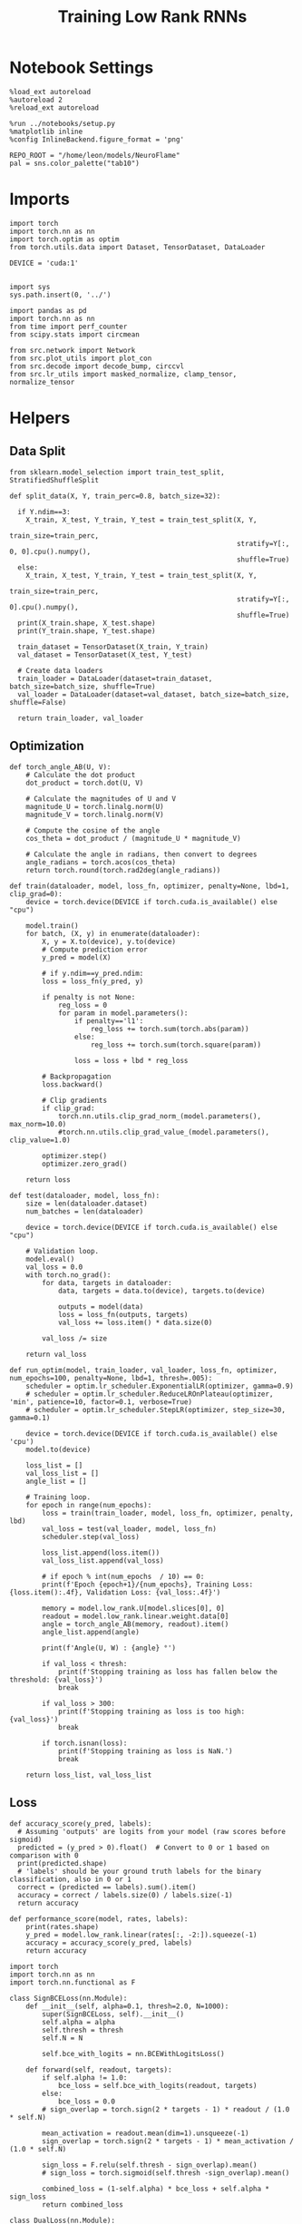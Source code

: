 #+STARTUP: fold
#+TITLE: Training Low Rank RNNs
#+PROPERTY: header-args:ipython :results both :exports both :async yes :session dual :kernel torch

* Notebook Settings

#+begin_src ipython
  %load_ext autoreload
  %autoreload 2
  %reload_ext autoreload

  %run ../notebooks/setup.py
  %matplotlib inline
  %config InlineBackend.figure_format = 'png'

  REPO_ROOT = "/home/leon/models/NeuroFlame"
  pal = sns.color_palette("tab10")
#+end_src

#+RESULTS:
: The autoreload extension is already loaded. To reload it, use:
:   %reload_ext autoreload
: Python exe
: /home/leon/mambaforge/envs/torch/bin/python


* Imports

#+begin_src ipython
  import torch
  import torch.nn as nn
  import torch.optim as optim
  from torch.utils.data import Dataset, TensorDataset, DataLoader

  DEVICE = 'cuda:1'

#+end_src

#+RESULTS:

#+begin_src ipython
  import sys
  sys.path.insert(0, '../')

  import pandas as pd
  import torch.nn as nn
  from time import perf_counter
  from scipy.stats import circmean

  from src.network import Network
  from src.plot_utils import plot_con
  from src.decode import decode_bump, circcvl
  from src.lr_utils import masked_normalize, clamp_tensor, normalize_tensor
#+end_src

#+RESULTS:

* Helpers
** Data Split

#+begin_src ipython
  from sklearn.model_selection import train_test_split, StratifiedShuffleSplit

  def split_data(X, Y, train_perc=0.8, batch_size=32):

    if Y.ndim==3:
      X_train, X_test, Y_train, Y_test = train_test_split(X, Y,
                                                          train_size=train_perc,
                                                          stratify=Y[:, 0, 0].cpu().numpy(),
                                                          shuffle=True)
    else:
      X_train, X_test, Y_train, Y_test = train_test_split(X, Y,
                                                          train_size=train_perc,
                                                          stratify=Y[:, 0].cpu().numpy(),
                                                          shuffle=True)
    print(X_train.shape, X_test.shape)
    print(Y_train.shape, Y_test.shape)

    train_dataset = TensorDataset(X_train, Y_train)
    val_dataset = TensorDataset(X_test, Y_test)

    # Create data loaders
    train_loader = DataLoader(dataset=train_dataset, batch_size=batch_size, shuffle=True)
    val_loader = DataLoader(dataset=val_dataset, batch_size=batch_size, shuffle=False)

    return train_loader, val_loader
#+end_src

#+RESULTS:

** Optimization

#+begin_src ipython
  def torch_angle_AB(U, V):
      # Calculate the dot product
      dot_product = torch.dot(U, V)

      # Calculate the magnitudes of U and V
      magnitude_U = torch.linalg.norm(U)
      magnitude_V = torch.linalg.norm(V)

      # Compute the cosine of the angle
      cos_theta = dot_product / (magnitude_U * magnitude_V)

      # Calculate the angle in radians, then convert to degrees
      angle_radians = torch.acos(cos_theta)
      return torch.round(torch.rad2deg(angle_radians))
#+end_src

#+RESULTS:

#+begin_src ipython
  def train(dataloader, model, loss_fn, optimizer, penalty=None, lbd=1, clip_grad=0):
      device = torch.device(DEVICE if torch.cuda.is_available() else "cpu")

      model.train()
      for batch, (X, y) in enumerate(dataloader):
          X, y = X.to(device), y.to(device)
          # Compute prediction error
          y_pred = model(X)

          # if y.ndim==y_pred.ndim:
          loss = loss_fn(y_pred, y)

          if penalty is not None:
              reg_loss = 0
              for param in model.parameters():
                  if penalty=='l1':
                      reg_loss += torch.sum(torch.abs(param))
                  else:
                      reg_loss += torch.sum(torch.square(param))

                  loss = loss + lbd * reg_loss

          # Backpropagation
          loss.backward()

          # Clip gradients
          if clip_grad:
              torch.nn.utils.clip_grad_norm_(model.parameters(), max_norm=10.0)
              #torch.nn.utils.clip_grad_value_(model.parameters(), clip_value=1.0)

          optimizer.step()
          optimizer.zero_grad()

      return loss
#+end_src

#+RESULTS:

#+begin_src ipython
  def test(dataloader, model, loss_fn):
      size = len(dataloader.dataset)
      num_batches = len(dataloader)

      device = torch.device(DEVICE if torch.cuda.is_available() else "cpu")

      # Validation loop.
      model.eval()
      val_loss = 0.0
      with torch.no_grad():
          for data, targets in dataloader:
              data, targets = data.to(device), targets.to(device)

              outputs = model(data)
              loss = loss_fn(outputs, targets)
              val_loss += loss.item() * data.size(0)

          val_loss /= size

      return val_loss
#+end_src

#+RESULTS:

#+begin_src ipython
  def run_optim(model, train_loader, val_loader, loss_fn, optimizer, num_epochs=100, penalty=None, lbd=1, thresh=.005):
      scheduler = optim.lr_scheduler.ExponentialLR(optimizer, gamma=0.9)
      # scheduler = optim.lr_scheduler.ReduceLROnPlateau(optimizer, 'min', patience=10, factor=0.1, verbose=True)
      # scheduler = optim.lr_scheduler.StepLR(optimizer, step_size=30, gamma=0.1)

      device = torch.device(DEVICE if torch.cuda.is_available() else 'cpu')
      model.to(device)

      loss_list = []
      val_loss_list = []
      angle_list = []

      # Training loop.
      for epoch in range(num_epochs):
          loss = train(train_loader, model, loss_fn, optimizer, penalty, lbd)
          val_loss = test(val_loader, model, loss_fn)
          scheduler.step(val_loss)

          loss_list.append(loss.item())
          val_loss_list.append(val_loss)

          # if epoch % int(num_epochs  / 10) == 0:
          print(f'Epoch {epoch+1}/{num_epochs}, Training Loss: {loss.item():.4f}, Validation Loss: {val_loss:.4f}')

          memory = model.low_rank.U[model.slices[0], 0]
          readout = model.low_rank.linear.weight.data[0]
          angle = torch_angle_AB(memory, readout).item()
          angle_list.append(angle)

          print(f'Angle(U, W) : {angle} °')

          if val_loss < thresh:
              print(f'Stopping training as loss has fallen below the threshold: {val_loss}')
              break

          if val_loss > 300:
              print(f'Stopping training as loss is too high: {val_loss}')
              break

          if torch.isnan(loss):
              print(f'Stopping training as loss is NaN.')
              break

      return loss_list, val_loss_list
#+end_src

#+RESULTS:

** Loss

#+begin_src ipython
  def accuracy_score(y_pred, labels):
    # Assuming 'outputs' are logits from your model (raw scores before sigmoid)
    predicted = (y_pred > 0).float()  # Convert to 0 or 1 based on comparison with 0
    print(predicted.shape)
    # 'labels' should be your ground truth labels for the binary classification, also in 0 or 1
    correct = (predicted == labels).sum().item()
    accuracy = correct / labels.size(0) / labels.size(-1)
    return accuracy
#+end_src

#+RESULTS:

#+begin_src ipython
  def performance_score(model, rates, labels):
      print(rates.shape)
      y_pred = model.low_rank.linear(rates[:, -2:]).squeeze(-1)
      accuracy = accuracy_score(y_pred, labels)
      return accuracy
#+end_src

#+RESULTS:

#+begin_src ipython
  import torch
  import torch.nn as nn
  import torch.nn.functional as F

  class SignBCELoss(nn.Module):
      def __init__(self, alpha=0.1, thresh=2.0, N=1000):
          super(SignBCELoss, self).__init__()
          self.alpha = alpha
          self.thresh = thresh
          self.N = N

          self.bce_with_logits = nn.BCEWithLogitsLoss()

      def forward(self, readout, targets):
          if self.alpha != 1.0:
              bce_loss = self.bce_with_logits(readout, targets)
          else:
              bce_loss = 0.0
          # sign_overlap = torch.sign(2 * targets - 1) * readout / (1.0 * self.N)

          mean_activation = readout.mean(dim=1).unsqueeze(-1)
          sign_overlap = torch.sign(2 * targets - 1) * mean_activation / (1.0 * self.N)

          sign_loss = F.relu(self.thresh - sign_overlap).mean()
          # sign_loss = torch.sigmoid(self.thresh -sign_overlap).mean()

          combined_loss = (1-self.alpha) * bce_loss + self.alpha * sign_loss
          return combined_loss
#+end_src

#+RESULTS:

#+begin_src ipython
  class DualLoss(nn.Module):
      def __init__(self, alpha=0.1, thresh=2.0, N=1000, cue_idx=[], rwd_idx=-1, zero_idx=[]):
          super(DualLoss, self).__init__()
          self.alpha = alpha
          self.thresh = thresh
          self.N = N

          self.zero_idx = zero_idx
          self.cue_idx = torch.tensor(cue_idx, dtype=torch.int, device=DEVICE)
          self.rwd_idx = torch.tensor(rwd_idx, dtype=torch.int, device=DEVICE)

          self.loss = SignBCELoss(self.alpha, self.thresh, self.N)

      def forward(self, readout, targets):

          # ensuring zero bl overlap
          bl_loss = F.relu(readout[:, self.zero_idx].abs() / self.N - 0.1).mean()

          is_empty = self.cue_idx.numel() == 0
          if is_empty:
              self.DPA_loss = self.loss(readout[:, self.rwd_idx], targets)
              return (self.DPA_loss + bl_loss) / 2.0
          else:
              self.DPA_loss = self.loss(readout[:, self.rwd_idx], targets[:, 0, :self.rwd_idx.shape[0]])
              self.DRT_loss = self.loss(readout[:, self.cue_idx], targets[:, 1, :self.cue_idx.shape[0]])
              return (self.DPA_loss + self.DRT_loss + bl_loss ) / 3.0
#+end_src

#+RESULTS:

** Other

#+begin_src ipython
  def angle_AB(A, B):
      A_norm = A / (np.linalg.norm(A) + 1e-5)
      B_norm = B / (np.linalg.norm(B) + 1e-5)

      return int(np.arccos(A_norm @ B_norm) * 180 / np.pi)
#+end_src

#+RESULTS:

#+begin_src ipython
  def get_theta(a, b, GM=0, IF_NORM=0):

      u, v = a, b

      if GM:
          v = b - np.dot(b, a) / np.dot(a, a) * a

      if IF_NORM:
          u = a / np.linalg.norm(a)
          v = b / np.linalg.norm(b)

      return np.arctan2(v, u) % (2.0 * np.pi)
#+end_src

#+RESULTS:

#+begin_src ipython
  def get_idx(model, rank=2):
      ksi = torch.hstack((model.low_rank.U, model.low_rank.V)).T
      ksi = ksi[:, :model.Na[0]]

      readout = model.low_rank.linear.weight.data
      ksi = torch.vstack((ksi, readout))

      print('ksi', ksi.shape)

      ksi = ksi.cpu().detach().numpy()
      theta = get_theta(ksi[0], ksi[rank])

      return theta.argsort()
#+end_src

#+RESULTS:

#+begin_src ipython
  def get_overlap(model, rates):
      ksi = model.odors.cpu().detach().numpy()
      return rates @ ksi.T / rates.shape[-1]

#+end_src

#+RESULTS:

#+begin_src ipython
  import scipy.stats as stats

  def plot_smooth(data, ax, color):
      mean = data.mean(axis=0)
      ci = smooth.std(axis=0, ddof=1) * 1.96

      # Plot
      ax.plot(mean, color=color)
      ax.fill_between(range(data.shape[1]), mean - ci, mean + ci, alpha=0.25, color=color)

#+end_src

#+RESULTS:

#+begin_src ipython
  def convert_seconds(seconds):
      h = seconds // 3600
      m = (seconds % 3600) // 60
      s = seconds % 60
      return h, m, s
#+end_src

#+RESULTS:

** plots

#+begin_src ipython
  def plot_rates_selec(rates, idx, thresh=0.5, figname='fig.svg'):
        ordered = rates[..., idx]
        fig, ax = plt.subplots(1, 2, figsize=[2*width, height])
        r_max = thresh * np.max(rates[0])

        ax[0].imshow(rates[0].T, aspect='auto', cmap='jet', vmin=0, vmax=r_max)
        ax[0].set_ylabel('Neuron #')
        ax[0].set_xlabel('Step')

        ax[1].imshow(ordered[0].T, aspect='auto', cmap='jet', vmin=0, vmax=r_max)
        ax[1].set_yticks(np.linspace(0, model.Na[0].cpu().detach(), 5), np.linspace(0, 360, 5).astype(int))
        ax[1].set_ylabel('Pref. Location (°)')
        ax[1].set_xlabel('Step')
        plt.savefig(figname, dpi=300)
        plt.show()
#+end_src

#+RESULTS:

#+begin_src ipython
  def plot_overlap(rates, memory, readout, labels=['A', 'B'], figname='fig.svg'):
      fig, ax = plt.subplots(1, 2, figsize=[2*width, height])
      overlap =(rates @ memory) / rates.shape[-1]

      if overlap.shape[0]>2:
          ax[0].plot(overlap.T[..., :2], label=labels[0])
          ax[0].plot(overlap.T[..., 2:], '--', label=labels[1])
      else:
          ax[0].plot(overlap.T[..., 0], label=labels[0])
          ax[0].plot(overlap.T[..., 1], '--', label=labels[1])

      ax[0].set_xlabel('Step')
      ax[0].set_ylabel('Overlap')
      ax[0].set_title('Memory')

      overlap =(rates @ readout) / rates.shape[-1]

      if overlap.shape[0]>2:
          ax[1].plot(overlap.T[..., :2], label=labels[0])
          ax[1].plot(overlap.T[..., 2:], '--', label=labels[1])
      else:
          ax[1].plot(overlap.T[..., 0], label=labels[0])
          ax[1].plot(overlap.T[..., 1], '--', label=labels[1])

      ax[1].set_xlabel('Step')
      ax[1].set_ylabel('Overlap')
      ax[1].set_title('Readout')

      # plt.legend(fontsize=10, frameon=False)
      plt.savefig(figname, dpi=300)
      plt.show()
#+end_src

#+RESULTS:

#+begin_src ipython
  def plot_m0_m1_phi(rates, idx, figname='fig.svg'):

      m0, m1, phi = decode_bump(rates[..., idx], axis=-1)
      fig, ax = plt.subplots(1, 3, figsize=[2*width, height])

      ax[0].plot(m0[:2].T)
      ax[0].plot(m0[2:].T, '--')
      #ax[0].set_ylim([0, 360])
      #ax[0].set_yticks([0, 90, 180, 270, 360])
      ax[0].set_ylabel('$\mathcal{F}_0$ (Hz)')
      ax[0].set_xlabel('Step')

      ax[1].plot(m1[:2].T)
      ax[1].plot(m1[2:].T, '--')
      # ax[1].set_ylim([0, 360])
      # ax[1].set_yticks([0, 90, 180, 270, 360])
      ax[1].set_ylabel('$\mathcal{F}_1$ (Hz)')
      ax[1].set_xlabel('Step')

      ax[2].plot(phi[:2].T * 180 / np.pi)
      ax[2].plot(phi[2:].T * 180 / np.pi, '--')
      ax[2].set_ylim([0, 360])
      ax[2].set_yticks([0, 90, 180, 270, 360])
      ax[2].set_ylabel('Phase (°)')
      ax[2].set_xlabel('Step')

      plt.savefig(figname, dpi=300)
      plt.show()
    #+end_src

#+RESULTS:

* Model

#+begin_src ipython
  REPO_ROOT = "/home/leon/models/NeuroFlame"
  conf_name = "config_train.yml"
  DEVICE = 'cuda:1'
  seed = np.random.randint(0, 1e6)
  print(seed)
  #seed = 760946
#+end_src

#+RESULTS:
: 77492

#+begin_src ipython
  model = Network(conf_name, REPO_ROOT, VERBOSE=0, DEVICE=DEVICE, SEED=seed, N_BATCH=16)
#+end_src

#+RESULTS:

* Sample Classification
** Training
*** Parameters

#+begin_src ipython
  for name, param in model.named_parameters():
      if param.requires_grad:
          print(name, param.shape)
#+end_src

#+RESULTS:
: low_rank.U torch.Size([2000, 1])
: low_rank.V torch.Size([2000, 1])
: low_rank.lr_kappa torch.Size([1])
: low_rank.linear.weight torch.Size([1, 1000])
: low_rank.linear.bias torch.Size([1])

#+begin_src ipython
  model.LR_TRAIN = 1
  model.LR_READOUT=1
#+end_src

#+RESULTS:

Testing the network on steps from sample odor offset to test odor onset

#+begin_src ipython
  steps = np.arange(0, model.N_STEPS - model.N_STEADY, model.N_WINDOW)

  mask = (steps >= (model.N_STIM_OFF[0] - model.N_STEADY)) & (steps <= (model.N_STEPS - model.N_STEADY))
  rwd_idx = np.where(mask)[0]
  print('rwd', rwd_idx)

  model.lr_eval_win = rwd_idx.shape[0]

  stim_mask = (steps >= (model.N_STIM_ON[0] - model.N_STEADY)) & (steps < (model.N_STIM_OFF[0] - model.N_STEADY))

  zero_idx = np.where(~mask & ~stim_mask )[0]
  print('zero', zero_idx)
#+end_src

#+RESULTS:
: rwd [20 21 22 23 24 25 26 27 28 29 30 31 32 33 34 35 36 37 38 39 40 41 42 43
:  44 45 46 47 48 49 50 51 52 53 54 55 56 57 58 59 60 61 62 63 64 65 66 67
:  68 69 70]
: zero [0 1 2 3 4 5 6 7 8 9]

*** Inputs and Labels

#+begin_src ipython
  model.N_BATCH = 128

  model.I0[0] = 2.0
  model.I0[1] = 0
  model.I0[2] = 0

  A = model.init_ff_input()

  model.I0[0] = -2.0
  model.I0[1] = 0
  model.I0[2] = 0

  B = model.init_ff_input()

  ff_input = torch.cat((A, B))
  print(ff_input.shape)
#+end_src

#+RESULTS:
: torch.Size([256, 810, 2000])

#+begin_src ipython
  labels_A = torch.ones((model.N_BATCH, rwd_idx.shape[0]))
  labels_B = torch.zeros((model.N_BATCH, rwd_idx.shape[0]))
  labels = torch.cat((labels_A, labels_B))

  print('labels', labels.shape)
#+end_src

#+RESULTS:
: labels torch.Size([256, 51])

*** Run

#+begin_src ipython
  batch_size = 32
  train_loader, val_loader = split_data(ff_input, labels, train_perc=0.8, batch_size=batch_size)
#+end_src

#+RESULTS:
: torch.Size([204, 810, 2000]) torch.Size([52, 810, 2000])
: torch.Size([204, 51]) torch.Size([52, 51])

#+begin_src ipython
  criterion = DualLoss(alpha=1.0, thresh=2.0, N=model.Na[0], rwd_idx=rwd_idx, zero_idx=zero_idx)

  # SGD, Adam, AdamW
  learning_rate = 0.05
  optimizer = optim.AdamW(model.parameters(), lr=learning_rate)
#+end_src

#+RESULTS:

#+begin_src ipython
  num_epochs = 30
  start = perf_counter()
  loss, val_loss = run_optim(model, train_loader, val_loader, criterion, optimizer, num_epochs)
  end = perf_counter()
  print("Elapsed (with compilation) = %dh %dm %ds" % convert_seconds(end - start))
#+end_src

#+RESULTS:
#+begin_example
  Epoch 1/30, Training Loss: 0.9882, Validation Loss: 0.9659
  Angle(U, W) : 93.0 °
  Epoch 2/30, Training Loss: 0.9411, Validation Loss: 0.9398
  Angle(U, W) : 93.0 °
  Epoch 3/30, Training Loss: 0.9291, Validation Loss: 0.9092
  Angle(U, W) : 93.0 °
  Epoch 4/30, Training Loss: 0.8795, Validation Loss: 0.8809
  Angle(U, W) : 93.0 °
  Epoch 5/30, Training Loss: 0.8775, Validation Loss: 0.8576
  Angle(U, W) : 92.0 °
  Epoch 6/30, Training Loss: 0.8017, Validation Loss: 0.8201
  Angle(U, W) : 91.0 °
  Epoch 7/30, Training Loss: 0.7519, Validation Loss: 0.7833
  Angle(U, W) : 91.0 °
  Epoch 8/30, Training Loss: 0.7369, Validation Loss: 0.7249
  Angle(U, W) : 91.0 °
  Epoch 9/30, Training Loss: 0.6979, Validation Loss: 0.6594
  Angle(U, W) : 93.0 °
  Epoch 10/30, Training Loss: 0.5484, Validation Loss: 0.5762
  Angle(U, W) : 93.0 °
  Epoch 11/30, Training Loss: 0.5772, Validation Loss: 0.5013
  Angle(U, W) : 93.0 °
  Epoch 12/30, Training Loss: 0.3474, Validation Loss: 0.3855
  Angle(U, W) : 93.0 °
  Epoch 13/30, Training Loss: 0.3326, Validation Loss: 0.3538
  Angle(U, W) : 93.0 °
  Epoch 14/30, Training Loss: 0.3596, Validation Loss: 0.3031
  Angle(U, W) : 93.0 °
  Epoch 15/30, Training Loss: 0.3241, Validation Loss: 0.2357
  Angle(U, W) : 93.0 °
  Epoch 16/30, Training Loss: 0.1772, Validation Loss: 0.1518
  Angle(U, W) : 94.0 °
  Epoch 17/30, Training Loss: 0.0740, Validation Loss: 0.1333
  Angle(U, W) : 94.0 °
  Epoch 18/30, Training Loss: 0.0527, Validation Loss: 0.0373
  Angle(U, W) : 95.0 °
  Epoch 19/30, Training Loss: 0.0108, Validation Loss: 0.0171
  Angle(U, W) : 96.0 °
  Epoch 20/30, Training Loss: 0.0054, Validation Loss: 0.0152
  Angle(U, W) : 96.0 °
  Epoch 21/30, Training Loss: 0.0160, Validation Loss: 0.0131
  Angle(U, W) : 96.0 °
  Epoch 22/30, Training Loss: 0.0131, Validation Loss: 0.0116
  Angle(U, W) : 96.0 °
  Epoch 23/30, Training Loss: 0.0111, Validation Loss: 0.0100
  Angle(U, W) : 96.0 °
  Epoch 24/30, Training Loss: 0.0082, Validation Loss: 0.0110
  Angle(U, W) : 96.0 °
  Epoch 25/30, Training Loss: 0.0044, Validation Loss: 0.0089
  Angle(U, W) : 96.0 °
  Epoch 26/30, Training Loss: 0.0040, Validation Loss: 0.0089
  Angle(U, W) : 96.0 °
  Epoch 27/30, Training Loss: 0.0042, Validation Loss: 0.0059
  Angle(U, W) : 96.0 °
  Epoch 28/30, Training Loss: 0.0032, Validation Loss: 0.0063
  Angle(U, W) : 96.0 °
  Epoch 29/30, Training Loss: 0.0028, Validation Loss: 0.0056
  Angle(U, W) : 96.0 °
  Epoch 30/30, Training Loss: 0.0011, Validation Loss: 0.0040
  Angle(U, W) : 96.0 °
  Stopping training as loss has fallen below the threshold: 0.003984620400632803
  Elapsed (with compilation) = 0h 4m 24s
#+end_example

** Testing

#+begin_src ipython
   from src.configuration import Configuration

   # model.DT = .001
   # model.RATE_NOISE=0
   # model.N_STEADY = int(model.T_STEADY / model.DT)
   # model.N_WINDOW = int(model.T_WINDOW / model.DT)
   # model.N_STEPS = int(model.DURATION / model.DT) + model.N_STEADY + model.N_WINDOW

   # model.N_STIM_ON = np.array(
   #     [int(i / model.DT) + model.N_STEADY for i in model.T_STIM_ON]
   # )
   # model.N_STIM_OFF = [int(i / model.DT) + model.N_STEADY for i in model.T_STIM_OFF]

   # # synaptic dynamics
   # model.TAU_SYN = torch.tensor([.004, .002], device=model.device)
   # model.EXP_DT_TAU_SYN = torch.ones(model.N_NEURON, device=model.device)
   # model.DT_TAU_SYN = torch.ones(model.N_NEURON, device=model.device)

   # for i_pop in range(model.N_POP):
   #       model.EXP_DT_TAU_SYN[model.slices[i_pop]] = torch.exp(
   #             -model.DT / model.TAU_SYN[i_pop]
   #       )
   #       model.DT_TAU_SYN[model.slices[i_pop]] = model.DT / model.TAU_SYN[i_pop]

   # config = Configuration(conf_name, REPO_ROOT)(DT=0.01, TAU_SYN=[.2, .1])
   # print(model.__dict__)
   # # model.__dict__.update(config.__dict__)
#+end_src

#+RESULTS:

#+begin_src ipython
  model.eval()
  model.LR_READOUT = 0
#+end_src

#+RESULTS:

#+begin_src ipython
  # model.VAR_FF = model.VAR_FF * 0.75
  print(model.VAR_FF)
#+end_src

#+RESULTS:
: tensor([[[0.0707],
:          [0.0707]]], device='cuda:1')

#+begin_src ipython
  model.N_BATCH = 10

  model.I0[0] = 2
  model.I0[1] = 0
  model.I0[2] = 0

  A = model.init_ff_input()

  model.I0[0] = -2
  model.I0[1] = 0
  model.I0[2] = 0

  B = model.init_ff_input()

  ff_input = torch.cat((A, B))
  print('ff_input', ff_input.shape)
#+end_src

#+RESULTS:
: ff_input torch.Size([20, 810, 2000])

#+begin_src ipython
  rates = model.forward(ff_input=ff_input).cpu().detach().numpy()
  print('rates', rates.shape)
#+end_src

#+RESULTS:
: rates (20, 71, 1000)

#+begin_src ipython
  # memory = model.odors.cpu().detach().numpy()[0]
  memory = model.low_rank.U.cpu().detach().numpy()[model.slices[0], 0]
  readout = model.low_rank.linear.weight.data.cpu().detach().numpy()[0]
  plot_overlap(rates, memory, readout, labels=['A', 'B'])
#+end_src

#+RESULTS:
[[file:./.ob-jupyter/6e2ce57ae72b988b5bbe9dcf4ab4d04a38a1ae70.png]]

#+begin_src ipython
  idx = get_idx(model, -1)
  plot_rates_selec(rates, idx)
#+end_src

#+RESULTS:
:RESULTS:
: ksi torch.Size([3, 1000])
[[file:./.ob-jupyter/d8616dd23aad1ac0c135a7548237686dbf30c29f.png]]
:END:

#+begin_src ipython
  plot_m0_m1_phi(rates, idx)
#+end_src

#+RESULTS:
[[file:./.ob-jupyter/f86a9ddca7953c2024381e5544e2e2d5a36dc5b2.png]]

#+begin_src ipython

#+end_src

#+RESULTS:

* DPA
** Training
*** Parameters

#+begin_src ipython
    model.low_rank.linear = nn.Linear(
        model.Na[0], model.low_rank.LR_CLASS, device=model.device, bias=model.low_rank.LR_BIAS
    )
#+end_src

#+RESULTS:

#+begin_src ipython
  model.LR_TRAIN = 1
  model.LR_READOUT = 1
#+end_src

#+RESULTS:

Here we only evaluate performance from test onset to test offset

#+begin_src ipython
  steps = np.arange(0, model.N_STEPS - model.N_STEADY, model.N_WINDOW)
  # mask = (steps >= (model.N_STIM_OFF[2] - model.N_STEADY)) & (steps <= (model.N_STEPS - model.N_STEADY))
  mask = (steps >= (model.N_STIM_ON[2] - model.N_STEADY)) & (steps <= (model.N_STEPS - model.N_STEADY))
  rwd_idx = np.where(mask)[0]
  print('rwd', rwd_idx)

  model.lr_eval_win = rwd_idx.shape[0]

  stim_mask = (steps >= (model.N_STIM_ON[0] - model.N_STEADY)) & (steps < (model.N_STIM_OFF[0] - model.N_STEADY))
  stim_mask1 = (steps >= (model.N_STIM_ON[2] - model.N_STEADY)) & (steps < (model.N_STIM_OFF[2] - model.N_STEADY))

  mask_zero = ~mask & ~stim_mask & ~stim_mask1
  zero_idx = np.where(mask_zero)[0]
  print('zero', zero_idx)
#+end_src

#+RESULTS:
: rwd [50 51 52 53 54 55 56 57 58 59 60 61 62 63 64 65 66 67 68 69 70]
: zero [ 0  1  2  3  4  5  6  7  8  9 20 21 22 23 24 25 26 27 28 29 30 31 32 33
:  34 35 36 37 38 39 40 41 42 43 44 45 46 47 48 49]

*** Inputs and Labels

#+begin_src ipython
  model.N_BATCH = 64

  A0 = 1

  model.I0[0] = A0
  model.I0[1] = 0
  model.I0[2] = A0

  AC_pair = model.init_ff_input()

  model.I0[0] = A0
  model.I0[1] = 0
  model.I0[2] = -A0

  AD_pair = model.init_ff_input()

  model.I0[0] = -A0
  model.I0[1] = 0
  model.I0[2] = A0

  BC_pair = model.init_ff_input()

  model.I0[0] = -A0
  model.I0[1] = 0
  model.I0[2] = -A0

  BD_pair = model.init_ff_input()

  ff_input = torch.cat((AC_pair, BD_pair, AD_pair, BC_pair))
  print('ff_input', ff_input.shape)
#+end_src

#+RESULTS:
: ff_input torch.Size([256, 810, 2000])

 #+begin_src ipython
  labels_pair = torch.ones((2 * model.N_BATCH, model.lr_eval_win))
  labels_unpair = torch.zeros((2 * model.N_BATCH, model.lr_eval_win))

  labels = torch.cat((labels_pair, labels_unpair))
  print('labels', labels.shape)
#+end_src

#+RESULTS:
: labels torch.Size([256, 21])

#+RESULTS:

*** Run

#+begin_src ipython
  batch_size = 16
  train_loader, val_loader = split_data(ff_input, labels, train_perc=0.8, batch_size=batch_size)
#+end_src

#+RESULTS:
: torch.Size([204, 810, 2000]) torch.Size([52, 810, 2000])
: torch.Size([204, 21]) torch.Size([52, 21])

#+begin_src ipython
  # Loss
  criterion = DualLoss(alpha=1.0, thresh=2.0, N=model.Na[0], rwd_idx=rwd_idx, zero_idx=zero_idx)

  # Optimizer: SGD, Adam, AdamW
  learning_rate = 0.05
  optimizer = optim.AdamW(model.parameters(), lr=learning_rate)
#+end_src

#+RESULTS:

#+begin_src ipython
  num_epochs = 30
  start = perf_counter()
  loss, val_loss = run_optim(model, train_loader, val_loader, criterion, optimizer, num_epochs)
  end = perf_counter()
  print("Elapsed (with compilation) = %dh %dm %ds" % convert_seconds(end - start))
#+end_src

#+RESULTS:
#+begin_example
  Epoch 1/30, Training Loss: 0.9223, Validation Loss: 0.9159
  Angle(U, W) : 89.0 °
  Epoch 2/30, Training Loss: 0.7941, Validation Loss: 0.8008
  Angle(U, W) : 89.0 °
  Epoch 3/30, Training Loss: 0.6516, Validation Loss: 0.6457
  Angle(U, W) : 89.0 °
  Epoch 4/30, Training Loss: 0.4892, Validation Loss: 0.4527
  Angle(U, W) : 90.0 °
  Epoch 5/30, Training Loss: 0.2433, Validation Loss: 0.2023
  Angle(U, W) : 89.0 °
  Epoch 6/30, Training Loss: 0.0220, Validation Loss: 0.0292
  Angle(U, W) : 90.0 °
  Epoch 7/30, Training Loss: 0.0112, Validation Loss: 0.0131
  Angle(U, W) : 89.0 °
  Epoch 8/30, Training Loss: 0.0136, Validation Loss: 0.0130
  Angle(U, W) : 89.0 °
  Epoch 9/30, Training Loss: 0.0068, Validation Loss: 0.0107
  Angle(U, W) : 89.0 °
  Epoch 10/30, Training Loss: 0.0086, Validation Loss: 0.0068
  Angle(U, W) : 89.0 °
  Epoch 11/30, Training Loss: 0.0061, Validation Loss: 0.0060
  Angle(U, W) : 89.0 °
  Epoch 12/30, Training Loss: 0.0019, Validation Loss: 0.0043
  Angle(U, W) : 89.0 °
  Stopping training as loss has fallen below the threshold: 0.0042504316303305905
  Elapsed (with compilation) = 0h 3m 18s
#+end_example

    #+begin_src ipython
  plt.plot(loss)
  plt.plot(val_loss)
  plt.xlabel('epochs')
  plt.ylabel('Loss')
  plt.show()
#+end_src

#+RESULTS:
[[file:./.ob-jupyter/29d7faaea0fde49313d0b20d635daf9abcad0284.png]]

 #+begin_src ipython
  torch.save(model.state_dict(), 'models/dpa_%d.pth' % seed)
#+end_src

#+RESULTS:

#+begin_src ipython
  odors = model.odors.cpu().numpy()
  U = model.low_rank.U.cpu().detach().numpy()[model.slices[0], 0]
  V = model.low_rank.V.cpu().detach().numpy()[model.slices[0], 0]
  W = model.low_rank.linear.weight.data.cpu().detach().numpy()[0]

  print('   U  V  W  S  D')
  print('U ', angle_AB(U, U), angle_AB(U, V), angle_AB(U, W), angle_AB(U, odors[0]), angle_AB(U, odors[1]))
  print('V ', 'XXX', angle_AB(V, V), angle_AB(V, W), angle_AB(V, odors[0]), angle_AB(V, odors[1]))
  print('W ', 'XXX', 'XXX', angle_AB(W, W), angle_AB(W, odors[0]), angle_AB(W, odors[1]))
  print('S ', 'XXX', 'XXX', 'XXX', angle_AB(odors[0], odors[0]), angle_AB(odors[0], odors[1]))
  print('D ', 'XXX', 'XXX', 'XXX', 'XXX', angle_AB(odors[1], odors[1]))

#+end_src

#+RESULTS:
:    U  V  W  S  D
: U  0 80 88 87 90
: V  XXX 0 89 104 92
: W  XXX XXX 0 90 91
: S  XXX XXX XXX 0 88
: D  XXX XXX XXX XXX 0

** Testing

#+begin_src ipython
  model.eval()
  model.LR_READOUT = 0
#+end_src

#+RESULTS:

#+begin_src ipython
  model.N_BATCH = 10
  A0 = 1

  model.I0[0] = A0
  model.I0[1] = 0
  model.I0[2] = A0

  AC_pair = model.init_ff_input()

  model.I0[0] = A0
  model.I0[1] = 0
  model.I0[2] = -A0

  AD_pair = model.init_ff_input()

  model.I0[0] = -A0
  model.I0[1] = 0
  model.I0[2] = A0

  BC_pair = model.init_ff_input()

  model.I0[0] = -A0
  model.I0[1] = 0
  model.I0[2] = -A0

  BD_pair = model.init_ff_input()

  ff_input = torch.cat((AC_pair, BD_pair, AD_pair, BC_pair))
  print('ff_input', ff_input.shape)
#+end_src

#+RESULTS:
: ff_input torch.Size([40, 810, 2000])

 #+begin_src ipython
  labels_pair = torch.ones((2 * model.N_BATCH, 2))
  labels_unpair = torch.zeros((2 * model.N_BATCH, 2))

  labels = torch.cat((labels_pair, labels_unpair))
  print('labels', labels.shape)
#+end_src

#+RESULTS:
: labels torch.Size([40, 2])

#+begin_src ipython
  rates = model.forward(ff_input=ff_input)
  print(rates.shape)
#+end_src

#+RESULTS:
: torch.Size([40, 71, 1000])

#+begin_src ipython
  print(rates.shape)
  print(labels.shape)
#+end_src

#+RESULTS:
: torch.Size([40, 71, 1000])
: torch.Size([40, 2])

#+begin_src ipython
  perf = performance_score(model, rates, labels.to('cuda:1'))
#+end_src

#+RESULTS:
: torch.Size([40, 71, 1000])
: torch.Size([40, 2])

#+begin_src ipython
  print(perf)
#+end_src

#+RESULTS:
: 1.0

#+begin_src ipython
  readout = model.low_rank.linear.weight.data.cpu().detach().numpy()[0]
  memory = model.low_rank.U.cpu().detach().numpy()[model.slices[0], 0]
  plot_overlap(rates.detach().cpu().numpy(), memory, readout, labels=['pair', 'unpair'], figname='dpa_overlap.svg')
#+end_src

#+RESULTS:
[[file:./.ob-jupyter/819d3bd83238fff6c304bf8b0dcac7c6ea614b62.png]]

#+begin_src ipython
  idx = get_idx(model, -1)
  plot_rates_selec(rates.detach().cpu().numpy(), idx, figname='dpa_raster.svg')
#+end_src

#+RESULTS:
:RESULTS:
: ksi torch.Size([3, 1000])
[[file:./.ob-jupyter/b62bb9899149cec9df96d10b1e6428a2faf1c05c.png]]
:END:

#+begin_src ipython
  plot_m0_m1_phi(rates.detach().cpu().numpy(), idx, figname='dpa_fourier.svg')
#+end_src

#+RESULTS:
[[file:./.ob-jupyter/bf9ac104d819b5d388b6db765b82ef51251170b6.png]]

#+begin_src ipython
  print(rates.shape)
#+end_src

#+RESULTS:
: torch.Size([40, 71, 1000])

#+begin_src ipython
    from matplotlib.patches import Circle
    m0, m1, phi = decode_bump(rates[..., idx].detach().cpu().numpy(), axis=-1)

    x = m1 / m0 * np.cos(phi)
    y = m1 / m0 * np.sin(phi)

    xA = x
    yA = y

    fig, ax = plt.subplots(1, 1, figsize=[height, height])

    ax.plot(xA.T[0], yA.T[0], 'x', alpha=.5, ms=10)
    ax.plot(xA.T, yA.T, '-', alpha=.5)
    ax.plot(xA.T[-1], yA.T[-1], 'o', alpha=.5, ms=10)
    # ax.set_xlim([-.9, .9])
    # ax.set_ylim([-.9, .9])
    circle = Circle((0., 0.), 1, fill=False, edgecolor='k')
    ax.add_patch(circle)

    # Set the aspect of the plot to equal to make the circle circular
    ax.set_aspect('equal')

    plt.show()
#+end_src

#+RESULTS:
[[file:./.ob-jupyter/4697a78a0c673a953ebf5fc2b7b1643b32e11af0.png]]

* Go/NoGo
** Training

#+begin_src ipython
  model.DURATION = 3
  model.N_STEPS = int(model.DURATION / model.DT) + model.N_STEADY + model.N_WINDOW
#+end_src

#+RESULTS:

#+begin_src ipython
  model.LR_TRAIN = 1
  model.LR_READOUT = 1
#+end_src

#+RESULTS:

#+begin_src ipython
  steps = np.arange(0, model.N_STEPS - model.N_STEADY, model.N_WINDOW)
  mask = (steps >= (model.N_STIM_ON[0] - model.N_STEADY)) & (steps <= (model.N_STEPS - model.N_STEADY))

  rwd_idx = np.where(mask)[0]
  print('rwd', rwd_idx)

  stim_mask = (steps >= (model.N_STIM_ON[0] - model.N_STEADY)) & (steps < (model.N_STIM_OFF[0] - model.N_STEADY))

  mask_zero = ~mask & ~stim_mask
  zero_idx = np.where(mask_zero)[0]
  print('zero', zero_idx)

  model.lr_eval_win = rwd_idx.shape[0]
#+end_src

#+RESULTS:
: rwd [10 11 12 13 14 15 16 17 18 19 20 21 22 23 24 25 26 27 28 29 30]
: zero [0 1 2 3 4 5 6 7 8 9]

#+begin_src ipython
  # switching sample and distractor odors
  odors = model.odors.clone()
  model.odors[0] = odors[1]

  model.N_BATCH = 64

  A0 = 1

  model.I0[0] = A0
  model.I0[1] = 0
  model.I0[2] = 0

  Go = model.init_ff_input()

  model.I0[0] = -A0
  model.I0[1] = 0
  model.I0[2] = 0

  NoGo = model.init_ff_input()

  ff_input = torch.cat((Go, NoGo))
  print(ff_input.shape)
#+end_src

#+RESULTS:
: torch.Size([128, 410, 2000])

#+begin_src ipython
  labels_Go = torch.ones((model.N_BATCH, model.lr_eval_win))
  labels_NoGo = torch.zeros((model.N_BATCH, model.lr_eval_win))
  labels = torch.cat((labels_Go, labels_NoGo))

  print('labels', labels.shape)
#+end_src

#+RESULTS:
: labels torch.Size([128, 21])

#+begin_src ipython
  batch_size = 16
  train_loader, val_loader = split_data(ff_input, labels, train_perc=0.8, batch_size=batch_size)
#+end_src

#+RESULTS:
: torch.Size([102, 410, 2000]) torch.Size([26, 410, 2000])
: torch.Size([102, 21]) torch.Size([26, 21])

#+begin_src ipython
  criterion = DualLoss(alpha=1.0, thresh=4.0, N=model.Na[0], rwd_idx=rwd_idx, zero_idx=zero_idx)

  # SGD, Adam, AdamW
  learning_rate = 0.05
  optimizer = optim.AdamW(model.parameters(), lr=learning_rate)
#+end_src

#+RESULTS:

#+begin_src ipython
  num_epochs = 30
  start = perf_counter()
  loss, val_loss = run_optim(model, train_loader, val_loader, criterion, optimizer, num_epochs)
  end = perf_counter()
  print("Elapsed (with compilation) = %dh %dm %ds" % convert_seconds(end - start))
  # switching back sample and distractor odors
  model.odors[0] = odors[0]
#+end_src
#+RESULTS:
#+begin_example
  Epoch 1/30, Training Loss: 1.7986, Validation Loss: 1.8449
  Angle(U, W) : 90.0 °
  Epoch 2/30, Training Loss: 1.6834, Validation Loss: 1.6049
  Angle(U, W) : 92.0 °
  Epoch 3/30, Training Loss: 1.2529, Validation Loss: 1.3164
  Angle(U, W) : 94.0 °
  Epoch 4/30, Training Loss: 0.8546, Validation Loss: 0.9205
  Angle(U, W) : 95.0 °
  Epoch 5/30, Training Loss: 0.3883, Validation Loss: 0.5576
  Angle(U, W) : 97.0 °
  Epoch 6/30, Training Loss: 0.4367, Validation Loss: 0.4340
  Angle(U, W) : 96.0 °
  Epoch 7/30, Training Loss: 0.1180, Validation Loss: 0.2558
  Angle(U, W) : 95.0 °
  Epoch 8/30, Training Loss: 0.0285, Validation Loss: 0.0350
  Angle(U, W) : 93.0 °
  Epoch 9/30, Training Loss: 0.0049, Validation Loss: 0.0066
  Angle(U, W) : 92.0 °
  Epoch 10/30, Training Loss: 0.0047, Validation Loss: 0.0055
  Angle(U, W) : 91.0 °
  Epoch 11/30, Training Loss: 0.0037, Validation Loss: 0.0058
  Angle(U, W) : 91.0 °
  Epoch 12/30, Training Loss: 0.0017, Validation Loss: 0.0030
  Angle(U, W) : 91.0 °
  Stopping training as loss has fallen below the threshold: 0.002964354012734615
  Elapsed (with compilation) = 0h 0m 53s
#+end_example

#+begin_src ipython
  plt.plot(loss)
  plt.plot(val_loss)
  plt.xlabel('epochs')
  plt.ylabel('Loss')
  plt.show()
#+end_src

#+RESULTS:
[[file:./.ob-jupyter/f66bfc8ae6bf72f828b5968648cf635f037ac8cc.png]]

#+begin_src ipython
  odors = model.odors.cpu().numpy()
  U = model.low_rank.U.cpu().detach().numpy()[model.slices[0], 0]
  V = model.low_rank.V.cpu().detach().numpy()[model.slices[0], 0]
  W = model.low_rank.linear.weight.data.cpu().detach().numpy()[0]

  print('   U  V  W  S  D')
  print('U ', angle_AB(U, U), angle_AB(U, V), angle_AB(U, W), angle_AB(U, odors[0]), angle_AB(U, odors[1]))
  print('V ', 'XXX', angle_AB(V, V), angle_AB(V, W), angle_AB(V, odors[0]), angle_AB(V, odors[1]))
  print('W ', 'XXX', 'XXX', angle_AB(W, W), angle_AB(W, odors[0]), angle_AB(W, odors[1]))
  print('S ', 'XXX', 'XXX', 'XXX', angle_AB(odors[0], odors[0]), angle_AB(odors[0], odors[1]))
  print('D ', 'XXX', 'XXX', 'XXX', 'XXX', angle_AB(odors[1], odors[1]))

#+end_src

#+RESULTS:
:    U  V  W  S  D
: U  0 75 91 89 87
: V  XXX 0 96 99 94
: W  XXX XXX 0 91 67
: S  XXX XXX XXX 0 88
: D  XXX XXX XXX XXX 0

#+begin_src ipython
  torch.save(model.state_dict(), 'models/dual_naive_%d.pth' % seed)
#+end_src

#+RESULTS:

** Testing

#+begin_src ipython
  model.eval()
  model.LR_READOUT = 0
#+end_src

#+RESULTS:

#+begin_src ipython
  odors = model.odors.clone()
  model.odors[0] = odors[1]
  model.N_BATCH = 1

  A0 = 1
  model.I0[0] = A0
  model.I0[1] = 0
  model.I0[2] = 0

  A = model.init_ff_input()

  model.I0[0] = -A0
  model.I0[1] = 0
  model.I0[2] = 0

  B = model.init_ff_input()

  ff_input = torch.cat((A, B))
  print('ff_input', ff_input.shape)
#+end_src

#+RESULTS:
: ff_input torch.Size([2, 410, 2000])

#+begin_src ipython
  rates = model.forward(ff_input=ff_input).cpu().detach().numpy()
  model.odors[0] = odors[0]
  print(rates.shape)
#+end_src

#+RESULTS:
: (2, 31, 1000)

#+begin_src ipython
  memory = model.low_rank.U.cpu().detach().numpy()[model.slices[0], 0]
  readout = model.low_rank.linear.weight.data.cpu().detach().numpy()[0]
  plot_overlap(rates, memory, readout, labels=['Go', 'NoGo'])
#+end_src

#+RESULTS:
[[file:./.ob-jupyter/54a04120125fe1513667324a0b149f5f7b42d366.png]]

#+begin_src ipython
  idx = get_idx(model, -1)
  plot_rates_selec(rates, idx)
#+end_src

#+RESULTS:
:RESULTS:
: ksi torch.Size([3, 1000])
[[file:./.ob-jupyter/446a98ec95d6352f1e2105edaedd625814cd4460.png]]
:END:

#+begin_src ipython
  plot_m0_m1_phi(rates, idx)
#+end_src

#+RESULTS:
[[file:./.ob-jupyter/1d394076f525c2617fd7c46f80b874cd6536dbf3.png]]

* Dual

#+begin_src ipython
  model.DURATION = 7
  model.N_STEPS = int(model.DURATION / model.DT) + model.N_STEADY + model.N_WINDOW
#+end_src

#+RESULTS:

** Testing

#+begin_src ipython
  model.eval()
  model.LR_READOUT = 0
#+end_src

#+RESULTS:

#+begin_src ipython
  model.N_BATCH = 10

  model.I0[0] = 1
  model.I0[1] = 1
  model.I0[2] = 1

  AC_pair = model.init_ff_input()

  model.I0[0] = 1
  model.I0[1] = 1
  model.I0[2] = -1

  AD_pair = model.init_ff_input()

  model.I0[0] = -1
  model.I0[1] = 1
  model.I0[2] = 1

  BC_pair = model.init_ff_input()

  model.I0[0] = -1
  model.I0[1] = 1
  model.I0[2] = -1

  BD_pair = model.init_ff_input()

  ff_input = torch.cat((AC_pair, BD_pair, AD_pair, BC_pair))
  print('ff_input', ff_input.shape)
#+end_src

#+RESULTS:
: ff_input torch.Size([40, 810, 2000])

 #+begin_src ipython
  labels_pair = torch.ones((2 * model.N_BATCH, 2))
  labels_unpair = torch.zeros((2 * model.N_BATCH, 2))

  labels = torch.cat((labels_pair, labels_unpair))
  print('labels', labels.shape)
#+end_src

#+RESULTS:
: labels torch.Size([40, 2])

#+begin_src ipython
  rates = model.forward(ff_input=ff_input).detach()
  print(rates.shape)
#+end_src

#+RESULTS:
: torch.Size([40, 71, 1000])

#+begin_src ipython
  perf = performance_score(model, rates, labels.to('cuda:1'))
  print(perf)
#+end_src

#+RESULTS:
: torch.Size([40, 71, 1000])
: torch.Size([40, 2])
: 0.525

#+begin_src ipython
  rates = rates.cpu().numpy()
  memory = model.low_rank.U.cpu().detach().numpy()[model.slices[0], 0]
  readout = model.low_rank.linear.weight.data.cpu().detach().numpy()[0]
  plot_overlap(rates, memory, readout, labels=['pair', 'unpair'], figname='dual_naive_overlap.svg')
#+end_src

#+RESULTS:
[[file:./.ob-jupyter/3352f493928e6b27280e5849422d7dd5c4078540.png]]

#+begin_src ipython
  idx = get_idx(model, -1)
  plot_rates_selec(rates, idx, figname='dual_naive_raster.svg')
#+end_src

#+RESULTS:
:RESULTS:
: ksi torch.Size([3, 1000])
[[file:./.ob-jupyter/f98144103a6e2939e2e4e027a50aa4b2f4c48736.png]]
:END:

#+begin_src ipython
  plot_m0_m1_phi(rates, idx, figname='dual_naive_fourier.svg')
#+end_src

#+RESULTS:
[[file:./.ob-jupyter/f14a3216249041b82fd2863ff9fa06096b2619e6.png]]

#+begin_src ipython
    from matplotlib.patches import Circle
    m0, m1, phi = decode_bump(rates[..., idx], axis=-1)

    x = m1 / m0 * np.cos(phi)
    y = m1 / m0 * np.sin(phi)

    xA = x
    yA = y

    fig, ax = plt.subplots(1, 1, figsize=[height, height])

    ax.plot(xA.T[0], yA.T[0], 'x', alpha=.5, ms=10)
    ax.plot(xA.T, yA.T, '-', alpha=.5)
    ax.plot(xA.T[-1], yA.T[-1], 'o', alpha=.5, ms=10)
    # ax.set_xlim([-.9, .9])
    # ax.set_ylim([-.9, .9])
    circle = Circle((0., 0.), 1, fill=False, edgecolor='k')
    ax.add_patch(circle)

    # Set the aspect of the plot to equal to make the circle circular
    ax.set_aspect('equal')

    plt.show()
#+end_src

#+RESULTS:
[[file:./.ob-jupyter/5742dbc360f9011cabd8f110bbdcef4afb9f95f3.png]]

#+begin_src ipython

#+end_src

#+RESULTS:

** Training

#+begin_src ipython
  model.LR_TRAIN = 1
  model.LR_READOUT = 1
#+end_src

#+RESULTS:

#+begin_src ipython
  steps = np.arange(0, model.N_STEPS - model.N_STEADY, model.N_WINDOW)

  mask_rwd = (steps >= (model.N_STIM_OFF[2] - model.N_STEADY)) & (steps <= (model.N_STEPS - model.N_STEADY))
  rwd_idx = np.where(mask_rwd)[0]
  print('rwd', rwd_idx)

  mask_cue = (steps >= (model.N_STIM_OFF[1] - model.N_STEADY)) & (steps <= (model.N_STIM_ON[2] - model.N_STEADY))
  cue_idx = np.where(mask_cue)[0]
  print('cue', cue_idx)

  # stim_mask = (steps >= (model.N_STIM_ON[0] - model.N_STEADY)) & (steps < (model.N_STIM_OFF[0] - model.N_STEADY))
  stim_mask = (steps >= (model.N_STIM_ON[0] - model.N_STEADY)) & (steps < (model.N_STIM_ON[1] - model.N_STEADY))
  stim_mask1 = (steps >= (model.N_STIM_ON[1] - model.N_STEADY)) & (steps < (model.N_STIM_OFF[1] - model.N_STEADY))
  stim_mask2 = (steps >= (model.N_STIM_ON[2] - model.N_STEADY)) & (steps < (model.N_STIM_OFF[2] - model.N_STEADY))

  mask_zero = ~mask_rwd & ~mask_cue & ~stim_mask & ~stim_mask1 & ~stim_mask2
  zero_idx = np.where(mask_zero)[0]
  print('zero', zero_idx)
#+end_src

#+RESULTS:
: rwd [60 61 62 63 64 65 66 67 68 69 70]
: cue [40 41 42 43 44 45 46 47 48 49 50]
: zero [0 1 2 3 4 5 6 7 8 9]

#+begin_src ipython
  model.N_BATCH = 64

  model.lr_eval_win = np.max( (rwd_idx.shape[0], cue_idx.shape[0]))

  ff_input = []
  labels = np.zeros((2, 12, model.N_BATCH, model.lr_eval_win))
  l=0
  for i in [-1, 1]:
      for j in [-1, 0, 1]:
          for k in [1, -1]:

              model.I0[0] = i
              model.I0[1] = j
              model.I0[2] = k

              if i==k: # Pair Trials
                  labels[0, l] = np.ones((model.N_BATCH, model.lr_eval_win))
              # else: # Unpair Trials
              #     labels[0, l] = np.zeros((model.N_BATCH, model.lr_eval_win))

              if j==1: # Go
                  labels[1, l] = np.ones((model.N_BATCH, model.lr_eval_win))
              # if j==-1: # NoGo
              #     labels[1, l] = np.zeros((model.N_BATCH, model.lr_eval_win))

              l+=1

              ff_input.append(model.init_ff_input())

  labels = torch.tensor(labels, dtype=torch.float, device=DEVICE).reshape(2, -1, model.lr_eval_win).transpose(0, 1)
  ff_input = torch.vstack(ff_input)
  print('ff_input', ff_input.shape, 'labels', labels.shape)
#+end_src

#+RESULTS:
: ff_input torch.Size([768, 810, 2000]) labels torch.Size([768, 2, 11])

#+begin_src ipython
  batch_size = 16
  train_loader, val_loader = split_data(ff_input, labels, train_perc=0.8, batch_size=batch_size)
#+end_src

#+RESULTS:
: torch.Size([614, 810, 2000]) torch.Size([154, 810, 2000])
: torch.Size([614, 2, 11]) torch.Size([154, 2, 11])

#+begin_src ipython
  # criterion = nn.BCEWithLogitsLoss()
  criterion = DualLoss(alpha=1.0, thresh=2.0, N=model.Na[0], cue_idx=cue_idx, rwd_idx=rwd_idx, zero_idx=zero_idx)

  # SGD, Adam, AdamW
  learning_rate = 0.05
  optimizer = optim.AdamW(model.parameters(), lr=learning_rate)
#+end_src

#+RESULTS:

#+begin_src ipython
  num_epochs = 30
  start = perf_counter()
  loss, val_loss = run_optim(model, train_loader, val_loader, criterion, optimizer, num_epochs)
  end = perf_counter()
  print("Elapsed (with compilation) = %dh %dm %ds" % convert_seconds(end - start))
#+end_src
#+RESULTS:
#+begin_example
  Epoch 1/30, Training Loss: 0.5015, Validation Loss: 0.5428
  Angle(U, W) : 93.0 °
  Epoch 2/30, Training Loss: 0.1558, Validation Loss: 0.2556
  Angle(U, W) : 93.0 °
  Epoch 3/30, Training Loss: 0.0733, Validation Loss: 0.0629
  Angle(U, W) : 93.0 °
  Epoch 4/30, Training Loss: 0.0088, Validation Loss: 0.0265
  Angle(U, W) : 93.0 °
  Epoch 5/30, Training Loss: 0.0110, Validation Loss: 0.0134
  Angle(U, W) : 93.0 °
  Epoch 6/30, Training Loss: 0.0013, Validation Loss: 0.0084
  Angle(U, W) : 93.0 °
  Epoch 7/30, Training Loss: 0.0043, Validation Loss: 0.0096
  Angle(U, W) : 92.0 °
  Epoch 8/30, Training Loss: 0.0086, Validation Loss: 0.0128
  Angle(U, W) : 92.0 °
  Epoch 9/30, Training Loss: 0.0028, Validation Loss: 0.0051
  Angle(U, W) : 92.0 °
  Epoch 10/30, Training Loss: 0.0003, Validation Loss: 0.0085
  Angle(U, W) : 92.0 °
  Epoch 11/30, Training Loss: 0.0005, Validation Loss: 0.0114
  Angle(U, W) : 92.0 °
  Epoch 12/30, Training Loss: 0.0000, Validation Loss: 0.0044
  Angle(U, W) : 92.0 °
  Stopping training as loss has fallen below the threshold: 0.004406882762189277
  Elapsed (with compilation) = 0h 9m 45s
#+end_example

#+begin_src ipython
  torch.save(model.state_dict(), 'models/dual_train_%d.pth' % seed)
#+end_src

#+RESULTS:

#+begin_src ipython
  odors = model.odors.cpu().numpy()
  U = model.low_rank.U.cpu().detach().numpy()[model.slices[0], 0]
  V = model.low_rank.V.cpu().detach().numpy()[model.slices[0], 0]
  W = model.low_rank.linear.weight.data.cpu().detach().numpy()[0]

  print('   U  V  W  S  D')
  print('U ', angle_AB(U, U), angle_AB(U, V), angle_AB(U, W), angle_AB(U, odors[0]), angle_AB(U, odors[1]))
  print('V ', 'XXX', angle_AB(V, V), angle_AB(V, W), angle_AB(V, odors[0]), angle_AB(V, odors[1]))
  print('W ', 'XXX', 'XXX', angle_AB(W, W), angle_AB(W, odors[0]), angle_AB(W, odors[1]))
  print('S ', 'XXX', 'XXX', 'XXX', angle_AB(odors[0], odors[0]), angle_AB(odors[0], odors[1]))
  print('D ', 'XXX', 'XXX', 'XXX', 'XXX', angle_AB(odors[1], odors[1]))

#+end_src

#+RESULTS:
:    U  V  W  S  D
: U  0 73 92 89 87
: V  XXX 0 97 98 92
: W  XXX XXX 0 89 74
: S  XXX XXX XXX 0 88
: D  XXX XXX XXX XXX 0

** Re-Testing

#+begin_src ipython
  model.DURATION = 7
  model.N_STEPS = int(model.DURATION / model.DT) + model.N_STEADY + model.N_WINDOW
#+end_src

#+RESULTS:

#+begin_src ipython
  model.eval()
  model.LR_READOUT = 0
#+end_src

#+RESULTS:

#+begin_src ipython
  model.N_BATCH = 10

  model.I0[0] = 1
  model.I0[1] = 1
  model.I0[2] = 1

  AC_pair = model.init_ff_input()

  model.I0[0] = 1
  model.I0[1] = 1
  model.I0[2] = -1

  AD_pair = model.init_ff_input()

  model.I0[0] = -1
  model.I0[1] = 1
  model.I0[2] = 1

  BC_pair = model.init_ff_input()

  model.I0[0] = -1
  model.I0[1] = 1
  model.I0[2] = -1

  BD_pair = model.init_ff_input()

  ff_input = torch.cat((AC_pair, BD_pair, AD_pair, BC_pair))
  print('ff_input', ff_input.shape)
#+end_src

#+RESULTS:
: ff_input torch.Size([40, 810, 2000])

#+begin_src ipython
  labels_A = torch.ones((2*model.N_BATCH, 2))
  labels_B = torch.zeros((2*model.N_BATCH, 2))
  labels = torch.cat((labels_A, labels_B))

  print('labels', labels.shape)
#+end_src

#+RESULTS:
: labels torch.Size([40, 2])

#+begin_src ipython
  rates = model.forward(ff_input=ff_input).detach()
  print(rates.shape)
#+end_src

#+RESULTS:
: torch.Size([40, 71, 1000])

#+begin_src ipython
  perf = performance_score(model, rates, labels.to(DEVICE))
#+end_src

#+RESULTS:
: torch.Size([40, 71, 1000])
: torch.Size([40, 2])

#+begin_src ipython
  print(perf)
#+end_src

#+RESULTS:
: 1.0

#+begin_src ipython
  rates = rates.cpu().detach().numpy()
  memory = model.low_rank.U.cpu().detach().numpy()[model.slices[0], 0]
  readout = model.low_rank.linear.weight.data[0].cpu().detach().numpy()
  plot_overlap(rates, memory, readout, labels=['pair', 'unpair'], figname='dual_train_overlap.svg')
#+end_src

#+RESULTS:
[[file:./.ob-jupyter/fb8e2d7bf9bed7ce26648e6aef14c7c7b5e9985d.png]]

#+begin_src ipython
  idx = get_idx(model, -1)
  plot_rates_selec(rates, idx, figname='dual_train_raster.svg')
#+end_src

#+RESULTS:
:RESULTS:
: ksi torch.Size([3, 1000])
[[file:./.ob-jupyter/e2fe6585423ec9c33aaab630fcd1c836bc400e96.png]]
:END:

#+begin_src ipython
  plot_m0_m1_phi(rates, idx, figname='dual_train_fourier.svg')
#+end_src

#+RESULTS:
[[file:./.ob-jupyter/e0de3f7325ce0287cc39c47724e3a7f40df7fb3a.png]]

#+begin_src ipython
    from matplotlib.patches import Circle
    m0, m1, phi = decode_bump(rates[..., idx], axis=-1)

    x = m1 / m0 * np.cos(phi)
    y = m1 / m0 * np.sin(phi)

    xA = x
    yA = y

    fig, ax = plt.subplots(1, 1, figsize=[height, height])

    ax.plot(xA.T[0], yA.T[0], 'x', alpha=.5, ms=10)
    ax.plot(xA.T, yA.T, '-', alpha=.5)
    ax.plot(xA.T[-1], yA.T[-1], 'o', alpha=.5, ms=10)
    # ax.set_xlim([-.9, .9])
    # ax.set_ylim([-.9, .9])
    circle = Circle((0., 0.), 1, fill=False, edgecolor='k')
    ax.add_patch(circle)

    # Set the aspect of the plot to equal to make the circle circular
    ax.set_aspect('equal')

    plt.show()
#+end_src

#+RESULTS:
[[file:./.ob-jupyter/e90438b62ba0e4aedec6089959c3e7e4b14bce6d.png]]

#+begin_src ipython

#+end_src

#+RESULTS:

** Re-Testing

#+begin_src ipython
  model.DURATION = 20
  model.N_STEPS = int(model.DURATION / model.DT) + model.N_STEADY + model.N_WINDOW
#+end_src

#+RESULTS:

#+begin_src ipython
  model.eval()
  model.LR_READOUT = 0
#+end_src

#+RESULTS:

#+begin_src ipython
  model.N_BATCH = 10

  model.I0[0] = 1
  model.I0[1] = 0
  model.I0[2] = 0

  AC_pair = model.init_ff_input()

  model.I0[0] = 1
  model.I0[1] = 0
  model.I0[2] = 0

  AD_pair = model.init_ff_input()

  model.I0[0] = -1
  model.I0[1] = 0
  model.I0[2] = 0

  BC_pair = model.init_ff_input()

  model.I0[0] = -1
  model.I0[1] = 0
  model.I0[2] = 0

  BD_pair = model.init_ff_input()

  ff_input = torch.cat((AC_pair, BD_pair, AD_pair, BC_pair))
  print('ff_input', ff_input.shape)
#+end_src

#+RESULTS:
: ff_input torch.Size([40, 2110, 2000])

#+begin_src ipython
  rates = model.forward(ff_input=ff_input).cpu().detach().numpy()
  print(rates.shape)
#+end_src

#+RESULTS:
: (40, 201, 1000)

#+begin_src ipython
  memory = model.low_rank.U.cpu().detach().numpy()[model.slices[0], 0]
  readout = model.low_rank.linear.weight.data[0].cpu().detach().numpy()
  plot_overlap(rates, memory, readout, labels=['pair', 'unpair'])
#+end_src

#+RESULTS:
[[file:./.ob-jupyter/dc9669b95ce7f04e7d1e44687566da3dc375d2ff.png]]

#+begin_src ipython
  idx = get_idx(model, -1)
  plot_rates_selec(rates, idx)
#+end_src

#+RESULTS:
:RESULTS:
: ksi torch.Size([3, 1000])
[[file:./.ob-jupyter/6ce48ec76a5cd9d76f1b9e9e4903b3287747b4c3.png]]
:END:

#+begin_src ipython
  plot_m0_m1_phi(rates, idx)
#+end_src

#+RESULTS:
[[file:./.ob-jupyter/d0d95deb0de44f496ccb202d5ec28e17a9ac3e46.png]]


#+begin_src ipython
  print(rates.shape)
#+end_src

#+RESULTS:
: (40, 201, 1000)

#+begin_src ipython
  plt.plot(rates[:, :,0].T)
  plt.show()
#+end_src

#+RESULTS:
[[file:./.ob-jupyter/b707a93432e332d601d933bb42ab31e5feeb0b7c.png]]
